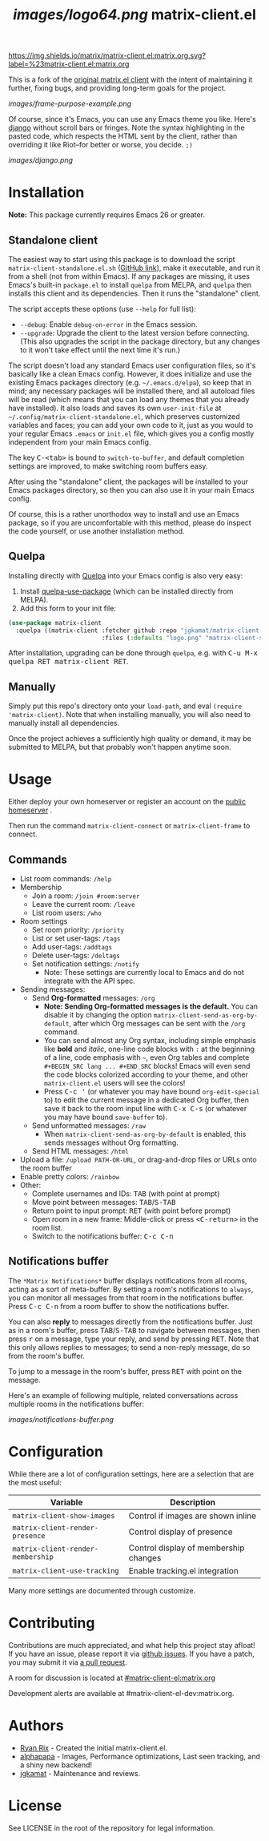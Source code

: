 #+TITLE: [[images/logo64.png]] matrix-client.el

[[https://img.shields.io/matrix/matrix-client.el:matrix.org.svg?label=%23matrix-client.el:matrix.org]]

This is a fork of the [[http://doc.rix.si/projects/matrix.el.html][original matrix.el client]] with the intent of maintaining it further, fixing bugs, and providing long-term goals for the project.

[[images/frame-purpose-example.png]]

Of course, since it's Emacs, you can use any Emacs theme you like.  Here's [[https://emacsthemes.com/themes/django-theme.html][django]] without scroll bars or fringes. Note the syntax highlighting in the pasted code, which respects the HTML sent by the client, rather than overriding it like Riot--for better or worse, you decide.  =;)=

[[images/django.png]]

* Installation

*Note:* This package currently requires Emacs 26 or greater.

** Standalone client

The easiest way to start using this package is to download the script =matrix-client-standalone.el.sh= ([[https://github.com/jgkamat/matrix-client-el/blob/master/matrix-client-standalone.el.sh][GitHub link]]), make it executable, and run it from a shell (not from within Emacs).  If any packages are missing, it uses Emacs's built-in =package.el= to install =quelpa= from MELPA, and =quelpa= then installs this client and its dependencies.  Then it runs the "standalone" client.

The script accepts these options (use =--help= for full list):

+  =--debug=: Enable ~debug-on-error~ in the Emacs session.
+  =--upgrade=: Upgrade the client to the latest version before connecting.  (This also upgrades the script in the package directory, but any changes to it won't take effect until the next time it's run.)

The script doesn't load any standard Emacs user configuration files, so it's basically like a clean Emacs config.  However, it does initialize and use the existing Emacs packages directory (e.g. =~/.emacs.d/elpa=), so keep that in mind; any necessary packages will be installed there, and all autoload files will be read (which means that you can load any themes that you already have installed).  It also loads and saves its own =user-init-file= at =~/.config/matrix-client-standalone.el=, which preserves customized variables and faces; you can add your own code to it, just as you would to your regular Emacs =.emacs= or =init.el= file, which gives you a config mostly independent from your main Emacs config.

The key @@html:<kbd>@@C-<tab>@@html:</kbd>@@ is bound to =switch-to-buffer=, and default completion settings are improved, to make switching room buffers easy.

After using the "standalone" client, the packages will be installed to your Emacs packages directory, so then you can also use it in your main Emacs config.

Of course, this is a rather unorthodox way to install and use an Emacs package, so if you are uncomfortable with this method, please do inspect the code yourself, or use another installation method.

** Quelpa

Installing directly with [[https://framagit.org/steckerhalter/quelpa][Quelpa]] into your Emacs config is also very easy:

1.  Install [[https://framagit.org/steckerhalter/quelpa-use-package#installation][quelpa-use-package]] (which can be installed directly from MELPA).
2.  Add this form to your init file:

#+BEGIN_SRC emacs-lisp
  (use-package matrix-client
    :quelpa ((matrix-client :fetcher github :repo "jgkamat/matrix-client-el"
                            :files (:defaults "logo.png" "matrix-client-standalone.el.sh"))))
#+END_SRC

After installation, upgrading can be done through =quelpa=, e.g. with @@html:<kbd>@@C-u M-x quelpa RET matrix-client RET@@html:</kbd>@@.

** Manually

Simply put this repo's directory onto your ~load-path~, and eval ~(require 'matrix-client)~.  Note that when installing manually, you will also need to manually install all dependencies.  

Once the project achieves a sufficiently high quality or demand, it may be submitted to MELPA, but that probably won't happen anytime soon.

* Usage

Either deploy your own homeserver or register an account on the [[https://matrix.org/beta/#/login][public homeserver]] .

Then run the command ~matrix-client-connect~ or ~matrix-client-frame~ to connect.

** Commands

+  List room commands: =/help=
+  Membership
     -  Join a room: =/join #room:server=
     -  Leave the current room: =/leave=
     -  List room users: =/who=
+  Room settings
     -  Set room priority: ~/priority~
     -  List or set user-tags: =/tags=
     -  Add user-tags: =/addtags=
     -  Delete user-tags: =/deltags=
     -  Set notification settings: =/notify=
          +  Note: These settings are currently local to Emacs and do not integrate with the API spec.
+  Sending messages:
     -  Send *Org-formatted* messages: =/org=
          +  *Note: Sending Org-formatted messages is the default.*  You can disable it by changing the option ~matrix-client-send-as-org-by-default~, after which Org messages can be sent with the =/org= command.
          +  You can send almost any Org syntax, including simple emphasis like *bold* and /italic/, one-line code blocks with =:= at the beginning of a line, code emphasis with =~=, even Org tables and complete =#+BEGIN_SRC lang ... #+END_SRC= blocks!  Emacs will even send the code blocks colorized according to your theme, and other =matrix-client.el= users will see the colors!
          +  Press @@html:<kbd>@@C-c '@@html:</kbd>@@ (or whatever you may have bound =org-edit-special= to) to edit the current message in a dedicated Org buffer, then save it back to the room input line with @@html:<kbd>@@C-x C-s@@html:</kbd>@@ (or whatever you may have bound =save-buffer= to).
     -  Send unformatted messages: =/raw=
          +  When ~matrix-client-send-as-org-by-default~ is enabled, this sends messages without Org formatting.
     -  Send HTML messages: =/html=
+  Upload a file: =/upload PATH-OR-URL=, or drag-and-drop files or URLs onto the room buffer
+  Enable pretty colors: =/rainbow=
+  Other:
     -  Complete usernames and IDs: @@html:<kbd>@@TAB@@html:</kbd>@@ (with point at prompt)
     -  Move point between messages:  @@html:<kbd>@@TAB@@html:</kbd>@@/@@html:<kbd>@@S-TAB@@html:</kbd>@@
     -  Return point to input prompt: @@html:<kbd>@@RET@@html:</kbd>@@ (with point before prompt)
     -  Open room in a new frame:  Middle-click or press @@html:<kbd>@@<C-return>@@html:</kbd>@@ in the room list.
     -  Switch to the notifications buffer: @@html:<kbd>@@C-c C-n@@html:</kbd>@@

** Notifications buffer

The =*Matrix Notifications*= buffer displays notifications from all rooms, acting as a sort of meta-buffer.  By setting a room's notifications to =always=, you can monitor all messages from that room in the notifications buffer.  Press @@html:<kbd>@@C-c C-n@@html:</kbd>@@ from a room buffer to show the notifications buffer. 

You can also *reply* to messages directly from the notifications buffer.  Just as in a room's buffer, press @@html:<kbd>@@TAB@@html:</kbd>@@/@@html:<kbd>@@S-TAB@@html:</kbd>@@ to navigate between messages, then press @@html:<kbd>@@r@@html:</kbd>@@ on a message, type your reply, and send by pressing @@html:<kbd>@@RET@@html:</kbd>@@.  Note that this only allows replies to messages; to send a non-reply message, do so from the room's buffer.

To jump to a message in the room's buffer, press @@html:<kbd>@@RET@@html:</kbd>@@ with point on the message.

Here's an example of following multiple, related conversations across multiple rooms in the notifications buffer:

[[images/notifications-buffer.png]]

* Configuration

While there are a lot of configuration settings, here are a selection that are
the most useful:

| Variable                          | Description                           |
|-----------------------------------+---------------------------------------|
| ~matrix-client-show-images~       | Control if images are shown inline    |
| ~matrix-client-render-presence~   | Control display of presence           |
| ~matrix-client-render-membership~ | Control display of membership changes |
| ~matrix-client-use-tracking~      | Enable tracking.el integration        |

Many more settings are documented through customize.

* Contributing

Contributions are much appreciated, and what help this project stay afloat! If
you have an issue, please report it via [[https://github.com/jgkamat/matrix-client-legacy-el/issues][github issues]]. If you have a patch, you
may submit it via [[https://github.com/jgkamat/matrix-client-legacy-el/pulls][a pull request]].

A room for discussion is located at [[https://matrix.to/#/#matrix-client-el:matrix.org][#matrix-client-el:matrix.org]]

Development alerts are available at #matrix-client-el-dev:matrix.org.

* Authors

- [[http://whatthefuck.computer/][Ryan Rix]] - Created the initial matrix-client.el.
- [[https://github.com/alphapapa][alphapapa]] - Images, Performance optimizations, Last seen tracking, and a shiny
  new backend!
- [[https://jgkamat.github.io/][jgkamat]] - Maintenance and reviews.

* License

See LICENSE in the root of the repository for legal information.
